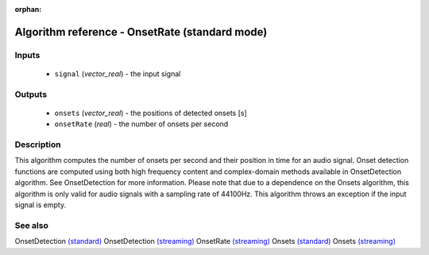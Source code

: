 :orphan:

Algorithm reference - OnsetRate (standard mode)
===============================================

Inputs
------

 - ``signal`` (*vector_real*) - the input signal

Outputs
-------

 - ``onsets`` (*vector_real*) - the positions of detected onsets [s]
 - ``onsetRate`` (*real*) - the number of onsets per second

Description
-----------

This algorithm computes the number of onsets per second and their position in time for an audio signal. Onset detection functions are computed using both high frequency content and complex-domain methods available in OnsetDetection algorithm. See OnsetDetection for more information.
Please note that due to a dependence on the Onsets algorithm, this algorithm is only valid for audio signals with a sampling rate of 44100Hz.
This algorithm throws an exception if the input signal is empty.


See also
--------

OnsetDetection `(standard) <std_OnsetDetection.html>`__
OnsetDetection `(streaming) <streaming_OnsetDetection.html>`__
OnsetRate `(streaming) <streaming_OnsetRate.html>`__
Onsets `(standard) <std_Onsets.html>`__
Onsets `(streaming) <streaming_Onsets.html>`__